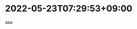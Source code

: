 #+HUGO_SECTION: microposts
#+HUGO_AUTO_SET_LASTMOD: nil
#+HUGO_LOCALE: ja

* 2022-05-23T07:29:53+09:00
:PROPERTIES:
:EXPORT_DATE: 2022-05-23T07:29:53+09:00
:EXPORT_FILE_NAME: 4e7c1d42-4fd7-454a-b7d9-002c306fc1c9
:END:

aaa

